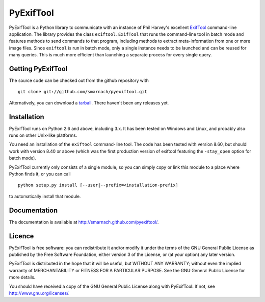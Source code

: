PyExifTool
==========

PyExifTool is a Python library to communicate with an instance of Phil
Harvey's excellent ExifTool_ command-line application.  The library
provides the class ``exiftool.ExifTool`` that runs the command-line
tool in batch mode and features methods to send commands to that
program, including methods to extract meta-information from one or
more image files.  Since ``exiftool`` is run in batch mode, only a
single instance needs to be launched and can be reused for many
queries.  This is much more efficient than launching a separate
process for every single query.

.. _ExifTool: http://www.sno.phy.queensu.ca/~phil/exiftool/

Getting PyExifTool
------------------

The source code can be checked out from the github repository with

::

    git clone git://github.com/smarnach/pyexiftool.git

Alternatively, you can download a tarball_.  There haven't been any
releases yet.

.. _tarball: https://github.com/smarnach/pyexiftool/tarball/master

Installation
------------

PyExifTool runs on Python 2.6 and above, including 3.x.  It has been
tested on Windows and Linux, and probably also runs on other Unix-like
platforms.

You need an installation of the ``exiftool`` command-line tool.  The
code has been tested with version 8.60, but should work with version
8.40 or above (which was the first production version of exiftool
featuring the ``-stay_open`` option for batch mode).

PyExifTool currently only consists of a single module, so you can
simply copy or link this module to a place where Python finds it, or
you can call

::

    python setup.py install [--user|--prefix=<installation-prefix]

to automatically install that module.

Documentation
-------------

The documentation is available at
http://smarnach.github.com/pyexiftool/.

Licence
-------

PyExifTool is free software: you can redistribute it and/or modify
it under the terms of the GNU General Public License as published by
the Free Software Foundation, either version 3 of the License, or
(at your option) any later version.

PyExifTool is distributed in the hope that it will be useful,
but WITHOUT ANY WARRANTY; without even the implied warranty of
MERCHANTABILITY or FITNESS FOR A PARTICULAR PURPOSE.  See the
GNU General Public License for more details.

You should have received a copy of the GNU General Public License
along with PyExifTool.  If not, see http://www.gnu.org/licenses/.
